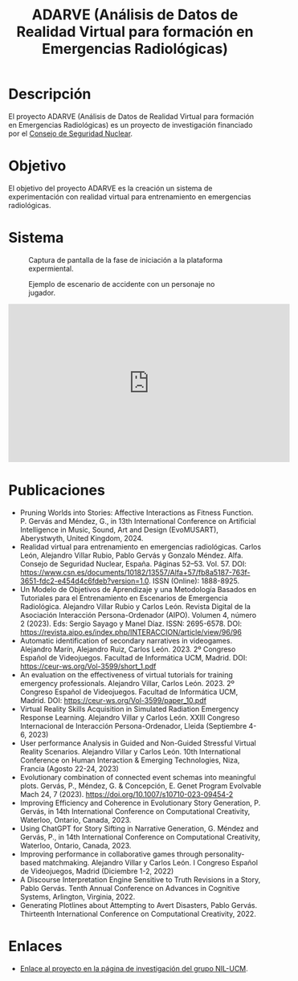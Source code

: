 #+TITLE: ADARVE (Análisis de Datos de Realidad Virtual para formación en Emergencias Radiológicas)
#+AUTOR: Universidad Complutense de Madrid

* Descripción

El proyecto ADARVE (Análisis de Datos de Realidad Virtual para formación en Emergencias Radiológicas) es un proyecto de investigación financiado por el [[https://www.csn.es/home][Consejo de Seguridad Nuclear]].

* Objetivo

El objetivo del proyecto ADARVE es la creación un sistema de experimentación con realidad virtual para entrenamiento en emergencias radiológicas.

* Sistema


#+caption: Captura de pantalla de la fase de iniciación a la plataforma expermiental.
#+attr_html: :width 100%
#+name: fig:snap1
[[./s1.png]]

#+caption: Ejemplo de escenario de accidente con un personaje no jugador.
#+attr_html: :width 100%
#+name: fig:snap2
[[./s2.png]]


#+begin_export html
<iframe width="560" height="315" src="https://www.youtube-nocookie.com/embed/-xYmx7OGaA4" title="YouTube video player" frameborder="0" allow="accelerometer; autoplay; clipboard-write; encrypted-media; gyroscope; picture-in-picture" allowfullscreen></iframe>
#+end_export

# #+caption: Ejemplo de funcionamiento del sistema ADARVE.
# #+attr_html: :width 100%
# [[./captura_adarve.png]]


* Publicaciones


- Pruning Worlds into Stories: Affective Interactions as Fitness Function. P. Gervás and Méndez, G., in 13th International Conference on Artificial Intelligence in Music, Sound, Art and Design (EvoMUSART), Aberystwyth, United Kingdom, 2024.
- Realidad virtual para entrenamiento en emergencias radiológicas. Carlos León, Alejandro Villar Rubio, Pablo Gervás y Gonzalo Méndez. Alfa. Consejo de Seguridad Nuclear, España. Páginas 52–53. Vol. 57. DOI: https://www.csn.es/documents/10182/13557/Alfa+57/fb8a5187-763f-3651-fdc2-e454d4c6fdeb?version=1.0. ISSN (Online): 1888-8925.
- Un Modelo de Objetivos de Aprendizaje y una Metodología Basados en Tutoriales para el Entrenamiento en Escenarios de Emergencia Radiológica. Alejandro Villar Rubio y Carlos León. Revista Digital de la Asociación Interacción Persona-Ordenador (AIPO). Volumen 4, número 2 (2023). Eds: Sergio Sayago y Manel Díaz. ISSN: 2695-6578. DOI: https://revista.aipo.es/index.php/INTERACCION/article/view/96/96
- Automatic identification of secondary narratives in videogames. Alejandro Marín, Alejandro Ruiz, Carlos León. 2023. 2º Congreso Español de Videojuegos. Facultad de Informática UCM, Madrid. DOI: https://ceur-ws.org/Vol-3599/short_1.pdf
- An evaluation on the effectiveness of virtual tutorials for training emergency professionals. Alejandro Villar, Carlos León. 2023. 2º Congreso Español de Videojuegos. Facultad de Informática UCM, Madrid. DOI: https://ceur-ws.org/Vol-3599/paper_10.pdf
- Virtual Reality Skills Acquisition in Simulated Radiation Emergency Response Learning. Alejandro Villar y Carlos León. XXIII Congreso Internacional de Interacción Persona-Ordenador, Lleida (Septiembre 4-6, 2023)
- User performance Analysis in Guided and Non-Guided Stressful Virtual Reality Scenarios. Alejandro Villar y Carlos León. 10th International Conference on Human Interaction & Emerging Technologies, Niza, Francia (Agosto 22-24, 2023)
- Evolutionary combination of connected event schemas into meaningful plots. Gervás, P., Méndez, G. & Concepción, E. Genet Program Evolvable Mach 24, 7 (2023). https://doi.org/10.1007/s10710-023-09454-2
- Improving Efficiency and Coherence in Evolutionary Story Generation, P. Gervás, in 14th International Conference on Computational Creativity, Waterloo, Ontario, Canada, 2023.
- Using ChatGPT for Story Sifting in Narrative Generation, G. Méndez and Gervás, P., in 14th International Conference on Computational Creativity, Waterloo, Ontario, Canada, 2023.
- Improving performance in collaborative games through personality-based matchmaking. Alejandro Villar y Carlos León. I Congreso Español de Videojuegos, Madrid (Diciembre 1-2, 2022)
- A Discourse Interpretation Engine Sensitive to Truth Revisions in a Story, Pablo Gervás. Tenth Annual Conference on Advances in Cognitive Systems, Arlington, Virginia, 2022.
- Generating Plotlines about Attempting to Avert Disasters, Pablo Gervás. Thirteenth International Conference on Computational Creativity, 2022.

* Enlaces

- [[http://nil.fdi.ucm.es/?q=projects/adarve][Enlace al proyecto en la página de investigación del grupo NIL-UCM]].
